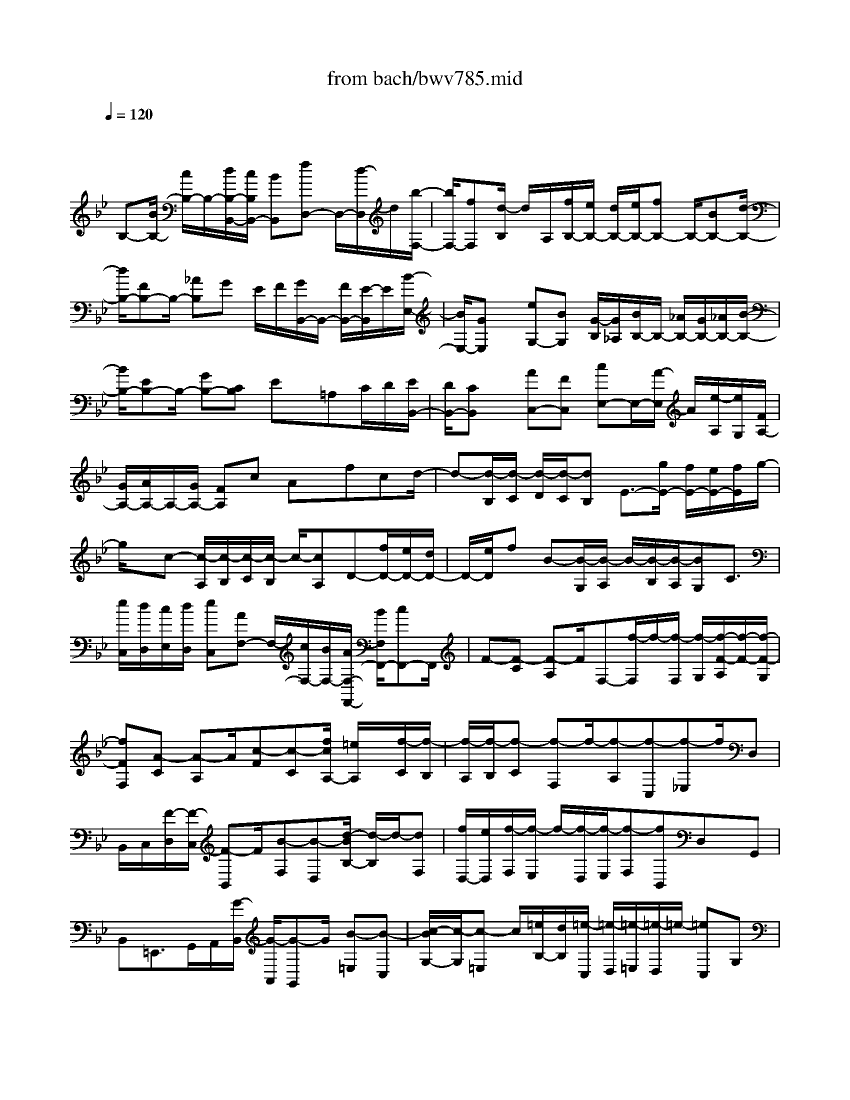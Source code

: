 X: 1
T: from bach/bwv785.mid
M: 4/4
L: 1/8
Q:1/4=120
K:Bb % 2 flats
V:1
% harpsichord: John Sankey
%%MIDI program 6
%%MIDI program 6
%%MIDI program 6
%%MIDI program 6
%%MIDI program 6
%%MIDI program 6
%%MIDI program 6
%%MIDI program 6
%%MIDI program 6
%%MIDI program 6
%%MIDI program 6
%%MIDI program 6
% Track 1
x/2
B,-[B/2B,/2-] [c/2B,/2-]B,/2-[d/2B,/2-B,,/2-][c/2B,/2B,,/2-] [BB,,][fD,-] D,/2-[d/2-D,/2]d/2[b/2-F,/2-]| \
[b/2F,/2-][fF,][d/2-B,/2] d/2A,/2[f/2B,/2-][e/2B,/2-] [d/2B,/2-][e/2B,/2-][fB,-] B,/2-[BB,-][d/2-B,/2-]| \
[d/2B,/2-][FB,-]B,/2- [_AB,]G E/2F/2[G/2B,,/2-]B,,/2- [F/2B,,/2-][E/2-B,,/2]E/2[B/2-E,/2-]| \
[B/2E,/2-][GE,]x/2 [eG,-][BG,] [G/2-B,/2][G/2_A,/2][B/2B,/2-]B,/2- [_A/2B,/2-][G/2B,/2-][_A/2B,/2-][B/2-B,/2-]|
[B/2B,/2-][EB,-]B,/2- [GB,-][CB,] Ex/2=A,C/2D/2[E/2B,,/2-]| \
[D/2B,,/2-][CB,,]x/2 [AC,-][FC,] [cE,-]E,/2-[A/2-E,/2] A/2[e/2-A,/2][e/2G,/2][F/2A,/2-]| \
[G/2A,/2-][A/2A,/2-]A,/2-[G/2A,/2-] [FA,]c Ax/2fcd/2-| \
d-[d/2-B,/2][d/2-C/2] [d/2-D/2][d/2-C/2][dB,] E3/2-[g/2E/2-] [f/2E/2-][e/2E/2-][f/2E/2]g/2-|
g/2x/2c- [c/2-A,/2][c/2-B,/2][c/2-C/2][c/2-B,/2] c/2-[cA,]D-[f/2D/2-][e/2D/2-][d/2D/2-]| \
D/2-[e/2D/2]f B-[B/2-G,/2][B/2-A,/2] B/2-[B/2-B,/2][B/2-A,/2][BG,]C3/2| \
[e/2C,/2][d/2D,/2][c/2E,/2][d/2D,/2] [eC,][AF,-] F,/2-[c/2F,/2-][B/2F,/2-][A/2F,/2-F,,/2-] [B/2F,/2F,,/2-][cF,,-]F,,/2| \
F-[F-C] [F-A,]F/2F,-[f/2-F,/2]f/2-[f/2-F,/2] [f/2-G,/2][f/2-F/2-A,/2][f/2-F/2-][f/2-F/2-G,/2]|
[fFF,][A-C] [A-A,]A/2[c-F][c-C][f/2c/2A,/2-] [=e/2A,/2]x/2[f/2-C/2][f/2-B,/2]| \
[f/2-A,/2][f/2-B,/2][f-C] [f-F,]f/2-[f-A,][f-C,][f-_E,]f/2D,| \
B,,/2C,/2[F/2-D,/2][F/2-C,/2] [F-B,,]F/2[B-F,][B-D,][d/2-B/2B,/2-] [d/2-B,/2]d/2-[dF,]| \
[f/2D,/2-][e/2D,/2][f/2-F,/2][f/2-E,/2] f/2-[f/2-D,/2][f/2-E,/2][f-F,][fB,,]D,x/2G,,|
B,,=E,,>G,,A,,/2[G/2-B,,/2] [G/2-A,,/2][G-G,,]G/2 [B-=E,][B-C,]| \
[c/2-B/2G,/2-][c/2-G,/2][c-=E,] c/2[=e/2B,/2-][d/2B,/2][=e/2-C,/2] [=e/2-D,/2][=e/2-=E,/2][=e/2-D,/2]=e/2- [=eC,]G,| \
=E,x/2CG,A,-[F/2A,/2-]A,/2G/2 [A/2C/2-][G/2C/2-][FC]| \
[cA,-]A,/2-[A/2-A,/2] A/2[fF,-][cF,]x/2[a_G,-] [_e/2_G,/2-][d/2_G,/2][c/2A,/2-][d/2A,/2-]|
[eA,]x/2[A_G,-][c_G,][_GD,-]D,/2-[A/2-D,/2]A/2 [B-=G,][B/2-G,,/2][B/2A,,/2]| \
x/2[d/2-B,,/2][d/2-A,,/2][dG,,][B-D,][BB,,]x/2[G-G,] [GD,][_A-B,]| \
_A/2-[_A/2_A,/2]G,/2[f/2-F,/2] [f/2-G,/2][f_A,]x/2 [_A-D,][_AF,] [F-B,,][FD,]| \
x/2[GE,-][C/2E,/2-] [D/2E,/2][E/2G,/2-][D/2G,/2-]G,/2- [C/2-G,/2]C/2[GE,-] [EE,]x/2[c/2-C,/2-]|
[c/2C,/2-][GC,][d=B,,-][_A/2=B,,/2-]=B,,/2G/2 [F/2D,/2-][G/2D,/2-][_AD,] [D=B,,-]=B,,/2-[F/2-=B,,/2]| \
F/2[=B,G,,-][GG,,]x/2[E-C,-] [E/2-C,/2C,,/2][E/2-D,,/2][E/2-E,,/2][E/2-D,,/2] [E-C,,]E/2C,/2| \
_B,,/2[C/2C,/2-][D/2C,/2-][E/2C,/2-] [D/2C,/2]x/2[CB,,] [c/2=A,,/2-][B/2A,,/2][c/2-F,,/2][c/2-G,,/2] [c/2-A,,/2]c/2G,,/2[B/2-F,,/2-]| \
[B/2F,,/2][AF,-][F/2F,/2-] F,/2-[G/2F,/2-][A/2F,/2]G/2 [FE,][f/2D,/2-][e/2D,/2] x/2[f/2-B,,/2][f/2-C,/2][f/2-D,/2]|
[f/2C,/2][eB,,][dB,-]B,/2-[B/2B,/2-][c/2B,/2-] [d/2B,/2]c/2[B_A,] x/2[b-G,][b/2-E,/2]| \
[b/2-F,/2][b/2-G,/2][b/2-F,/2][b/2_a/2-E,/2-] [_a/2E,/2]x/2[g/2-E/2][g/2D/2] [b/2E/2-][_a/2E/2-][g/2E/2-][_a/2E/2] x/2[bD][e/2-C/2-]| \
[e/2C/2][g/2E/2][f/2D/2][e/2C/2] x/2[f/2D/2][gE] [c=A,][e/2C/2][d/2B,/2] x/2[c/2A,/2][d/2B,/2][e/2-C/2-]| \
[e/2C/2][AF,]x/2 [c/2A,/2][d/2B,/2][e/2C/2][d/2B,/2] [cA,][fD] x/2[_A/2F,/2][G/2E,/2][F/2D,/2]|
[G/2E,/2][_AF,]x/2 [GE,][B/2G,/2][c/2=A,/2] [d/2B,/2][c/2A,/2][BG,] x/2[eC][G/2E,/2]| \
[F/2D,/2][E/2C,/2][F/2D,/2]x/2 [GE,][FD,] [A/2F,/2][B/2G,/2][c/2A,/2]x/2 [B/2G,/2][AF,][d/2-B,/2-]| \
[d/2B,/2][F/2D,/2][E/2C,/2]x/2 [D/2B,,/2][E/2C,/2][FD,] [EC,]x/2[G/2E,/2] [A/2F,/2][B/2G,/2][A/2F,/2][G/2-E,/2-]| \
[G/2E,/2][cA,]x/2 [E/2C,/2][D/2B,,/2][C/2A,,/2][D/2B,,/2] [EC,]x/2[D/2B,,/2-] [C/2B,,/2][D/2-B,/2][D/2C/2]D/2-|
[D/2-C/2]D/2-[D/2B,/2-]B,/2 F[B/2D/2-][c/2D/2] [d/2B/2-]B/2c/2[BF][fD][d/2-F/2]| \
[d/2E/2]x/2[b/2-D/2][b/2E/2] [fF][dB,] [f/2D/2-]D/2e/2[d/2F,/2-] [e/2F,/2][f_A,][B/2-G,/2-]| \
[B/2G,/2]x/2[e/2-E,/2][e/2F,/2] [B/2-G,/2][B/2F,/2][eE,] x/2[GB,][E/2G,/2-] [F/2G,/2][G/2E/2-][F/2E/2][E/2-B,/2-]| \
[E/2B,/2]x/2[BG,] [G/2-B,/2][G/2_A,/2][e/2-G,/2][e/2_A,/2] x/2[BB,][GE,][B/2G,/2-][_A/2G,/2][G/2B,,/2-]|
B,,/2_A/2[BD,] [E-C,][E/2-F,,/2][E/2G,,/2] x/2[e/2=A,,/2][d/2G,,/2][e-F,,][e-C,]e/2| \
[e/2A,,/2-][d/2A,,/2][c/2E,/2-][d/2E,/2] [eC,][F-A,,] F/2-[F/2C,/2]B,,/2[e/2A,,/2] [d/2B,,/2][e-C,]e/2-| \
[eF,,][c/2A,,/2-][d/2A,,/2] [e/2C,,/2-][d/2C,,/2][cE,,] x/2[fD,,][d/2B,,/2] [c/2C,/2][B/2D,/2]x/2[c/2C,/2]| \
[dB,,][F3/2F,3/2-][B-F,][c/2-B/2F,,/2-] [cF,,-][A-F,,] A/2[B3/2-B,,3/2-]|
[B8-B,,8-]|[B4-B,,4-] [BB,,]
% MIDI
